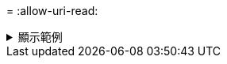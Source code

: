 = 
:allow-uri-read: 


.顯示範例
[%collapsible]
====
[listing]
----
[root@localhost linux]# ./xcp activate

XCP activated
----
====